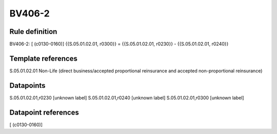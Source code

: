 =======
BV406-2
=======

Rule definition
---------------

BV406-2: [ (c0130-0160)] {{S.05.01.02.01, r0300}} = {{S.05.01.02.01, r0230}} - {{S.05.01.02.01, r0240}}


Template references
-------------------

S.05.01.02.01 Non-Life (direct business/accepted proportional reinsurance and accepted non-proportional reinsurance)


Datapoints
----------

S.05.01.02.01,r0230 [unknown label]
S.05.01.02.01,r0240 [unknown label]
S.05.01.02.01,r0300 [unknown label]


Datapoint references
--------------------

[ (c0130-0160)]